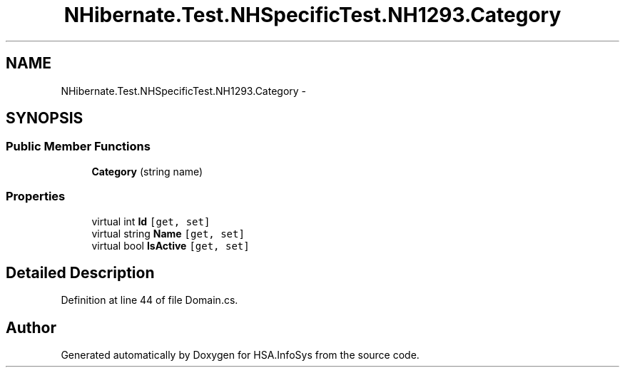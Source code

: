 .TH "NHibernate.Test.NHSpecificTest.NH1293.Category" 3 "Fri Jul 5 2013" "Version 1.0" "HSA.InfoSys" \" -*- nroff -*-
.ad l
.nh
.SH NAME
NHibernate.Test.NHSpecificTest.NH1293.Category \- 
.SH SYNOPSIS
.br
.PP
.SS "Public Member Functions"

.in +1c
.ti -1c
.RI "\fBCategory\fP (string name)"
.br
.in -1c
.SS "Properties"

.in +1c
.ti -1c
.RI "virtual int \fBId\fP\fC [get, set]\fP"
.br
.ti -1c
.RI "virtual string \fBName\fP\fC [get, set]\fP"
.br
.ti -1c
.RI "virtual bool \fBIsActive\fP\fC [get, set]\fP"
.br
.in -1c
.SH "Detailed Description"
.PP 
Definition at line 44 of file Domain\&.cs\&.

.SH "Author"
.PP 
Generated automatically by Doxygen for HSA\&.InfoSys from the source code\&.
